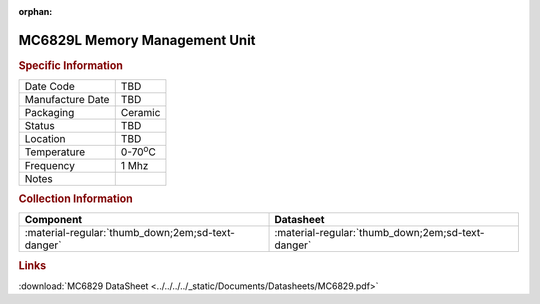 :orphan:

.. _MC6829L:

MC6829L Memory Management Unit
==============================

.. image:: ../../../../images/NOIMAGE.png
   :width: 400
   :align: center

.. rubric:: Specific Information

.. csv-table:: 
   :widths: auto

   "Date Code","TBD"
   "Manufacture Date","TBD"
   "Packaging","Ceramic"
   "Status","TBD"
   "Location","TBD"
   "Temperature","0-70\ :sup:`o`\ C"
   "Frequency","1 Mhz"
   "Notes",""


.. rubric:: Collection Information

.. csv-table:: 
   :header: "Component","Datasheet"
   :widths: auto

   ":material-regular:`thumb_down;2em;sd-text-danger`",":material-regular:`thumb_down;2em;sd-text-danger`"

.. rubric:: Links

:download:`MC6829 DataSheet <../../../../_static/Documents/Datasheets/MC6829.pdf>`
